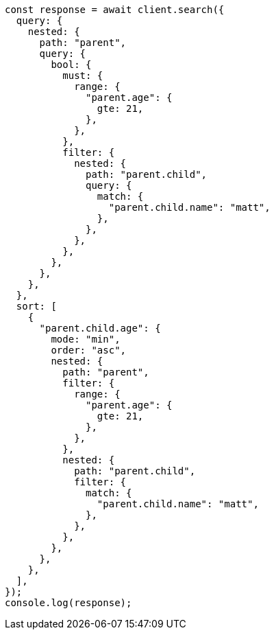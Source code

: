 // This file is autogenerated, DO NOT EDIT
// Use `node scripts/generate-docs-examples.js` to generate the docs examples

[source, js]
----
const response = await client.search({
  query: {
    nested: {
      path: "parent",
      query: {
        bool: {
          must: {
            range: {
              "parent.age": {
                gte: 21,
              },
            },
          },
          filter: {
            nested: {
              path: "parent.child",
              query: {
                match: {
                  "parent.child.name": "matt",
                },
              },
            },
          },
        },
      },
    },
  },
  sort: [
    {
      "parent.child.age": {
        mode: "min",
        order: "asc",
        nested: {
          path: "parent",
          filter: {
            range: {
              "parent.age": {
                gte: 21,
              },
            },
          },
          nested: {
            path: "parent.child",
            filter: {
              match: {
                "parent.child.name": "matt",
              },
            },
          },
        },
      },
    },
  ],
});
console.log(response);
----
